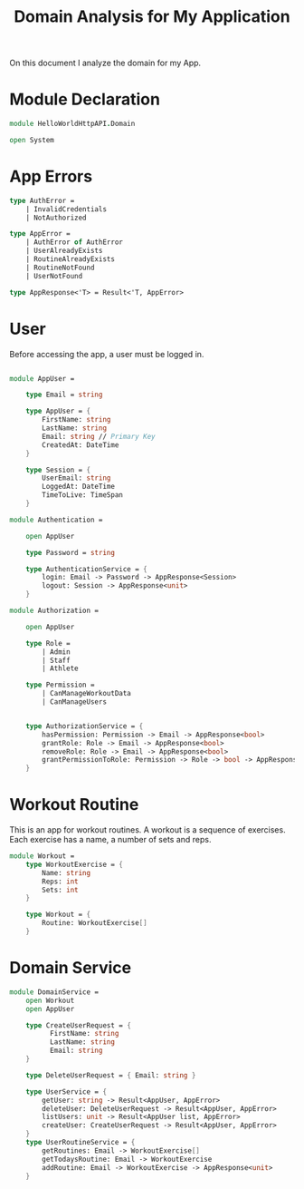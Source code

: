 #+Title: Domain Analysis for My Application

On this document I analyze the domain for my App.

* Module Declaration

#+begin_src fsharp :tangle "Domain.fs"
  module HelloWorldHttpAPI.Domain

  open System
#+end_src

* App Errors

#+begin_src fsharp :tangle "Domain.fs"
  type AuthError =
      | InvalidCredentials
      | NotAuthorized

  type AppError =
      | AuthError of AuthError
      | UserAlreadyExists
      | RoutineAlreadyExists
      | RoutineNotFound
      | UserNotFound

  type AppResponse<'T> = Result<'T, AppError>
#+end_src

* User

Before accessing the app, a user must be logged in.

#+begin_src fsharp :tangle "Domain.fs"

  module AppUser =

      type Email = string
    
      type AppUser = {
          FirstName: string
          LastName: string
          Email: string // Primary Key
          CreatedAt: DateTime
      }
    
      type Session = {
          UserEmail: string
          LoggedAt: DateTime
          TimeToLive: TimeSpan
      }

  module Authentication =

      open AppUser

      type Password = string

      type AuthenticationService = {
          login: Email -> Password -> AppResponse<Session>
          logout: Session -> AppResponse<unit>
      }

  module Authorization =

      open AppUser
    
      type Role =
          | Admin
          | Staff
          | Athlete
    
      type Permission =
          | CanManageWorkoutData
          | CanManageUsers
    
    
      type AuthorizationService = {
          hasPermission: Permission -> Email -> AppResponse<bool>
          grantRole: Role -> Email -> AppResponse<bool>
          removeRole: Role -> Email -> AppResponse<bool>
          grantPermissionToRole: Permission -> Role -> bool -> AppResponse<bool>
      }
#+end_src

* Workout Routine

This is an app for workout routines. A workout is a sequence of
exercises. Each exercise has a name, a number of sets and reps.

#+begin_src fsharp :tangle "Domain.fs"
  module Workout =
      type WorkoutExercise = {
          Name: string
          Reps: int
          Sets: int
      }
    
      type Workout = {
          Routine: WorkoutExercise[]
      }
#+end_src

* Domain Service
#+begin_src fsharp :tangle "Domain.fs"
  module DomainService =
      open Workout
      open AppUser

      type CreateUserRequest = {
            FirstName: string
            LastName: string
            Email: string
      }
    
      type DeleteUserRequest = { Email: string }
    
      type UserService = {
          getUser: string -> Result<AppUser, AppError>
          deleteUser: DeleteUserRequest -> Result<AppUser, AppError>
          listUsers: unit -> Result<AppUser list, AppError>
          createUser: CreateUserRequest -> Result<AppUser, AppError>
      }
      type UserRoutineService = {
          getRoutines: Email -> WorkoutExercise[]
          getTodaysRoutine: Email -> WorkoutExercise
          addRoutine: Email -> WorkoutExercise -> AppResponse<unit>
      }
#+end_src

